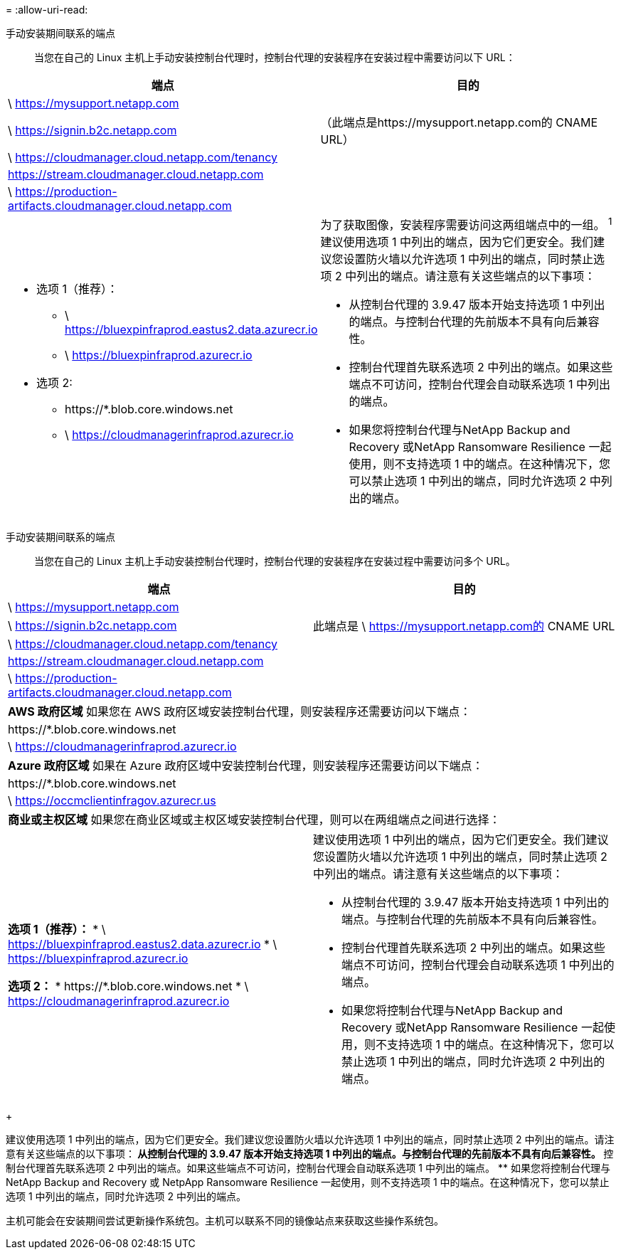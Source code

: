 = 
:allow-uri-read: 


手动安装期间联系的端点:: 当您在自己的 Linux 主机上手动安装控制台代理时，控制台代理的安装程序在安装过程中需要访问以下 URL：


[cols="2*"]
|===
| 端点 | 目的 


| \ https://mysupport.netapp.com |  


| \ https://signin.b2c.netapp.com | （此端点是https://mysupport.netapp.com的 CNAME URL） 


| \ https://cloudmanager.cloud.netapp.com/tenancy |  


| https://stream.cloudmanager.cloud.netapp.com |  


| \ https://production-artifacts.cloudmanager.cloud.netapp.com |  


 a| 
* 选项 1（推荐）：
+
** \ https://bluexpinfraprod.eastus2.data.azurecr.io
** \ https://bluexpinfraprod.azurecr.io


* 选项 2:
+
** \https://*.blob.core.windows.net
** \ https://cloudmanagerinfraprod.azurecr.io



 a| 
为了获取图像，安装程序需要访问这两组端点中的一组。 ^1^ 建议使用选项 1 中列出的端点，因为它们更安全。我们建议您设置防火墙以允许选项 1 中列出的端点，同时禁止选项 2 中列出的端点。请注意有关这些端点的以下事项：

* 从控制台代理的 3.9.47 版本开始支持选项 1 中列出的端点。与控制台代理的先前版本不具有向后兼容性。
* 控制台代理首先联系选项 2 中列出的端点。如果这些端点不可访问，控制台代理会自动联系选项 1 中列出的端点。
* 如果您将控制台代理与NetApp Backup and Recovery 或NetApp Ransomware Resilience 一起使用，则不支持选项 1 中的端点。在这种情况下，您可以禁止选项 1 中列出的端点，同时允许选项 2 中列出的端点。


|===
手动安装期间联系的端点:: 当您在自己的 Linux 主机上手动安装控制台代理时，控制台代理的安装程序在安装过程中需要访问多个 URL。


[cols="2*"]
|===
| 端点 | 目的 


| \ https://mysupport.netapp.com |  


| \ https://signin.b2c.netapp.com | 此端点是 \ https://mysupport.netapp.com的 CNAME URL 


| \ https://cloudmanager.cloud.netapp.com/tenancy |  


| https://stream.cloudmanager.cloud.netapp.com |  


| \ https://production-artifacts.cloudmanager.cloud.netapp.com |  


2+| *AWS 政府区域* 如果您在 AWS 政府区域安装控制台代理，则安装程序还需要访问以下端点： 


 a| 
\https://*.blob.core.windows.net
 a| 



 a| 
\ https://cloudmanagerinfraprod.azurecr.io
 a| 



2+| *Azure 政府区域* 如果在 Azure 政府区域中安装控制台代理，则安装程序还需要访问以下端点： 


 a| 
\https://*.blob.core.windows.net
 a| 



 a| 
\ https://occmclientinfragov.azurecr.us
 a| 



2+| *商业或主权区域* 如果您在商业区域或主权区域安装控制台代理，则可以在两组端点之间进行选择： 


 a| 
**选项 1（推荐）：** * \ https://bluexpinfraprod.eastus2.data.azurecr.io * \ https://bluexpinfraprod.azurecr.io

**选项 2：** * \https://*.blob.core.windows.net * \ https://cloudmanagerinfraprod.azurecr.io
 a| 
建议使用选项 1 中列出的端点，因为它们更安全。我们建议您设置防火墙以允许选项 1 中列出的端点，同时禁止选项 2 中列出的端点。请注意有关这些端点的以下事项：

* 从控制台代理的 3.9.47 版本开始支持选项 1 中列出的端点。与控制台代理的先前版本不具有向后兼容性。
* 控制台代理首先联系选项 2 中列出的端点。如果这些端点不可访问，控制台代理会自动联系选项 1 中列出的端点。
* 如果您将控制台代理与NetApp Backup and Recovery 或NetApp Ransomware Resilience 一起使用，则不支持选项 1 中的端点。在这种情况下，您可以禁止选项 1 中列出的端点，同时允许选项 2 中列出的端点。


|===
+

建议使用选项 1 中列出的端点，因为它们更安全。我们建议您设置防火墙以允许选项 1 中列出的端点，同时禁止选项 2 中列出的端点。请注意有关这些端点的以下事项：** 从控制台代理的 3.9.47 版本开始支持选项 1 中列出的端点。与控制台代理的先前版本不具有向后兼容性。 ** 控制台代理首先联系选项 2 中列出的端点。如果这些端点不可访问，控制台代理会自动联系选项 1 中列出的端点。 ** 如果您将控制台代理与NetApp Backup and Recovery 或 NetpApp Ransomware Resilience 一起使用，则不支持选项 1 中的端点。在这种情况下，您可以禁止选项 1 中列出的端点，同时允许选项 2 中列出的端点。

主机可能会在安装期间尝试更新操作系统包。主机可以联系不同的镜像站点来获取这些操作系统包。
